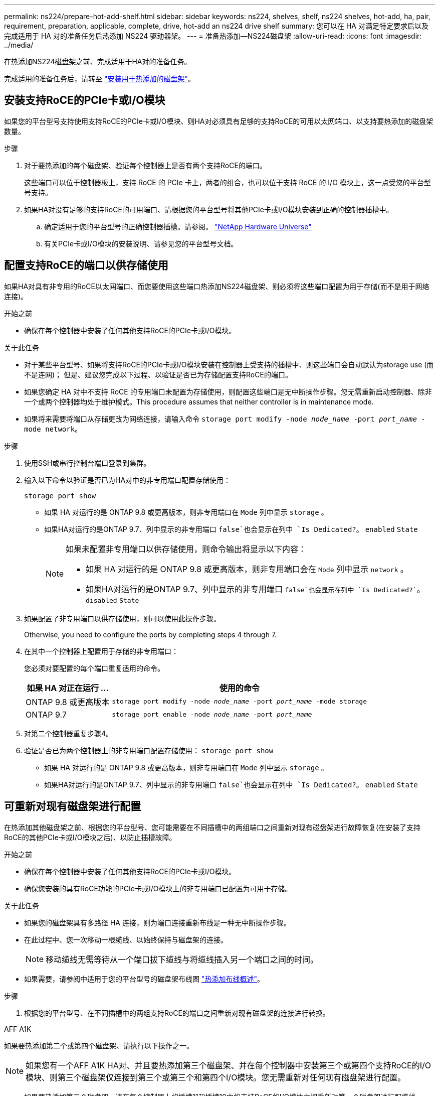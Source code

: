 ---
permalink: ns224/prepare-hot-add-shelf.html 
sidebar: sidebar 
keywords: ns224, shelves, shelf, ns224 shelves, hot-add, ha, pair, requirement, preparation, applicable, complete, drive, hot-add an ns224 drive shelf 
summary: 您可以在 HA 对满足特定要求后以及完成适用于 HA 对的准备任务后热添加 NS224 驱动器架。 
---
= 准备热添加—NS224磁盘架
:allow-uri-read: 
:icons: font
:imagesdir: ../media/


[role="lead"]
在热添加NS224磁盘架之前、完成适用于HA对的准备任务。

完成适用的准备任务后，请转至 link:prepare-hot-add-shelf.html["安装用于热添加的磁盘架"]。



== 安装支持RoCE的PCIe卡或I/O模块

如果您的平台型号支持使用支持RoCE的PCIe卡或I/O模块、则HA对必须具有足够的支持RoCE的可用以太网端口、以支持要热添加的磁盘架数量。

.步骤
. 对于要热添加的每个磁盘架、验证每个控制器上是否有两个支持RoCE的端口。
+
这些端口可以位于控制器板上，支持 RoCE 的 PCIe 卡上，两者的组合，也可以位于支持 RoCE 的 I/O 模块上，这一点受您的平台型号支持。

. 如果HA对没有足够的支持RoCE的可用端口、请根据您的平台型号将其他PCIe卡或I/O模块安装到正确的控制器插槽中。
+
.. 确定适用于您的平台型号的正确控制器插槽。请参阅。 https://hwu.netapp.com["NetApp Hardware Universe"^]
.. 有关PCIe卡或I/O模块的安装说明、请参见您的平台型号文档。






== 配置支持RoCE的端口以供存储使用

如果HA对具有非专用的RoCE以太网端口、而您要使用这些端口热添加NS224磁盘架、则必须将这些端口配置为用于存储(而不是用于网络连接)。

.开始之前
* 确保在每个控制器中安装了任何其他支持RoCE的PCIe卡或I/O模块。


.关于此任务
* 对于某些平台型号、如果将支持RoCE的PCIe卡或I/O模块安装在控制器上受支持的插槽中、则这些端口会自动默认为storage use (而不是连网)； 但是、建议您完成以下过程、以验证是否已为存储配置支持RoCE的端口。
* 如果您确定 HA 对中不支持 RoCE 的专用端口未配置为存储使用，则配置这些端口是无中断操作步骤。您无需重新启动控制器、除非一个或两个控制器均处于维护模式。This procedure assumes that neither controller is in maintenance mode.
* 如果将来需要将端口从存储更改为网络连接，请输入命令 `storage port modify -node _node_name_ -port _port_name_ -mode network`。


.步骤
. 使用SSH或串行控制台端口登录到集群。
. 输入以下命令以验证是否已为HA对中的非专用端口配置存储使用：
+
`storage port show`

+
** 如果 HA 对运行的是 ONTAP 9.8 或更高版本，则非专用端口在 `Mode` 列中显示 `storage` 。
** 如果HA对运行的是ONTAP 9.7、列中显示的非专用端口 `false`也会显示在列中 `Is Dedicated?`。 `enabled` `State`
+
[NOTE]
====
如果未配置非专用端口以供存储使用，则命令输出将显示以下内容：

*** 如果 HA 对运行的是 ONTAP 9.8 或更高版本，则非专用端口会在 `Mode` 列中显示 `network` 。
*** 如果HA对运行的是ONTAP 9.7、列中显示的非专用端口 `false`也会显示在列中 `Is Dedicated?``。 `disabled` `State`


====


. 如果配置了非专用端口以供存储使用，则可以使用此操作步骤。
+
Otherwise, you need to configure the ports by completing steps 4 through 7.

. 在其中一个控制器上配置用于存储的非专用端口：
+
您必须对要配置的每个端口重复适用的命令。

+
[cols="1,3"]
|===
| 如果 HA 对正在运行 ... | 使用的命令 


 a| 
ONTAP 9.8 或更高版本
 a| 
`storage port modify -node _node_name_ -port _port_name_ -mode storage`



 a| 
ONTAP 9.7
 a| 
`storage port enable -node _node_name_ -port _port_name_`

|===
. 对第二个控制器重复步骤4。
. 验证是否已为两个控制器上的非专用端口配置存储使用： `storage port show`
+
** 如果 HA 对运行的是 ONTAP 9.8 或更高版本，则非专用端口在 `Mode` 列中显示 `storage` 。
** 如果HA对运行的是ONTAP 9.7、列中显示的非专用端口 `false`也会显示在列中 `Is Dedicated?`。 `enabled` `State`






== 可重新对现有磁盘架进行配置

在热添加其他磁盘架之前、根据您的平台型号、您可能需要在不同插槽中的两组端口之间重新对现有磁盘架进行故障恢复(在安装了支持RoCE的其他PCIe卡或I/O模块之后)、以防止插槽故障。

.开始之前
* 确保在每个控制器中安装了任何其他支持RoCE的PCIe卡或I/O模块。
* 确保您安装的具有RoCE功能的PCIe卡或I/O模块上的非专用端口已配置为可用于存储。


.关于此任务
* 如果您的磁盘架具有多路径 HA 连接，则为端口连接重新布线是一种无中断操作步骤。
* 在此过程中、您一次移动一根缆线、以始终保持与磁盘架的连接。
+

NOTE: 移动缆线无需等待从一个端口拔下缆线与将缆线插入另一个端口之间的时间。

* 如果需要，请参阅中适用于您的平台型号的磁盘架布线图 link:cable-overview-hot-add-shelf.html["热添加布线概述"]。


.步骤
. 根据您的平台型号、在不同插槽中的两组支持RoCE的端口之间重新对现有磁盘架的连接进行转换。


[role="tabbed-block"]
====
.AFF A1K
--
如果要热添加第二个或第四个磁盘架、请执行以下操作之一。


NOTE: 如果您有一个AFF A1K HA对、并且要热添加第三个磁盘架、并在每个控制器中安装第三个或第四个支持RoCE的I/O模块、则第三个磁盘架仅连接到第三个或第三个和第四个I/O模块。您无需重新对任何现有磁盘架进行配置。

* 如果要热添加第二个磁盘架、请在每个控制器上的插槽11和插槽10中的支持RoCE的I/O模块之间重新对第一个磁盘架进行配缆线。
+
子步骤假定已将现有磁盘架连接到每个控制器上插槽11中支持RoCE的I/O模块。

+
.. 在控制器 A 上，将缆线从插槽 11 端口 b （ e11b ）移至插槽 10 端口 b （ e10b ）。
.. 对控制器 B 重复相同的缆线移动操作


* 如果要热添加第四个磁盘架、请在每个控制器上的插槽9和插槽8中的支持RoCE的I/O模块之间重新对第三个磁盘架进行配缆线。
+
子步骤假定第三个磁盘架已连接到每个控制器上插槽9中支持RoCE的I/O模块。

+
.. 在控制器 A 上，将缆线从插槽 9 端口 b （ e9b ）移至插槽 8 端口 b （ e8b ）。
.. 对控制器 B 重复相同的缆线移动操作




--
.AFF A70、AFF A90或AFF C80
--
如果要热添加第二个磁盘架、请在每个控制器上的插槽11和插槽8中的支持RoCE的I/O模块之间重新对第一个磁盘架进行配缆线。

子步骤假定已将现有磁盘架连接到每个控制器上插槽11中支持RoCE的I/O模块。

. 在控制器 A 上，将缆线从插槽 11 端口 b （ e11b ）移至插槽 8 端口 b （ e8b ）。
. 对控制器 B 重复相同的缆线移动操作


--
.AFF A800或AFF C800
--
如果要热添加第二个磁盘架、请在每个控制器的插槽5和插槽3中的两组支持RoCE的端口之间重新对第一个磁盘架进行缆线连接。

这些子步骤假定已将现有磁盘架连接到每个控制器上插槽 5 中支持 RoCE 的 PCIe 卡。

. 在控制器 A 上，将缆线从插槽 5 端口 b （ e5b ）移至插槽 3 端口 b （ e3b ）。
. 对控制器 B 重复相同的缆线移动操作


--
.AFF A700
--
如果要热添加第二个磁盘架、请在每个控制器的插槽3和插槽7中的两组支持RoCE的端口之间重新对第一个磁盘架进行缆线连接。

这些子步骤假定已将现有磁盘架连接到每个控制器上插槽 3 中支持 RoCE 的 I/O 模块。

. 在控制器 A 上，将缆线从插槽 3 端口 b （ e3b ）移至插槽 7 端口 b （ e7b ）。
. 对控制器 B 重复相同的缆线移动操作


--
.AFF A400或AFF C400
--
如果要热添加第二个磁盘架、请根据您的平台型号执行以下操作之一：

* 在AFF A400上：
+
在每个控制器上的两组支持RoCE的端口(板载e0c/e0d和插槽5)之间重新对第一个磁盘架进行缆线连接。

+
子步骤假定已将现有磁盘架连接到每个控制器上支持RoCE的板载端口e0c/e0d。

+
.. 在控制器 A 上，将缆线从端口 e0d 移至插槽 5 端口 b （ e5b ）。
.. 对控制器 B 重复相同的缆线移动操作


* 在AFF C400上：
+
在每个控制器的插槽4和插槽5中的两组支持RoCE的端口之间重新对第一个磁盘架进行缆线连接。

+
子步骤假定已将现有磁盘架连接到每个控制器上插槽4中支持RoCE的端口。

+
.. 在控制器A上、将缆线从插槽4端口A (E4A)移至插槽5端口b (e5b)。
.. 对控制器 B 重复相同的缆线移动操作




--
.AFF A900
--
如果要热添加第二个或第四个磁盘架、请执行以下操作之一。

* 如果要热添加第二个磁盘架、请在每个控制器上的插槽2和插槽10中的支持RoCE的I/O模块之间重新对第一个磁盘架进行配缆线。
+
子步骤假定已将现有磁盘架连接到每个控制器上插槽2中支持RoCE的I/O模块。

+
.. 在控制器 A 上，将缆线从插槽 2 端口 b （ e2b ）移至插槽 10 端口 b （ e10b ）。
.. 对控制器 B 重复相同的缆线移动操作


* 如果要热添加第四个磁盘架、请在每个控制器上的插槽1和插槽11中的支持RoCE的I/O模块之间重新对第三个磁盘架进行配缆线。
+
子步骤假定第三个磁盘架已连接到每个控制器上插槽1中支持RoCE的I/O模块。

+
.. 在控制器 A 上，将缆线从插槽 1 端口 b （ e1b ）移至插槽 11 端口 b （ e11b ）。
.. 对控制器 B 重复相同的缆线移动操作




--
.AFF A30、AFF C30、AFF A50或AFF C60
--
如果要热添加第二个磁盘架、请在每个控制器上的插槽3和插槽1中的支持RoCE的I/O模块之间重新对第一个磁盘架进行配缆线。

子步骤假定已将现有磁盘架连接到每个控制器上插槽3中支持RoCE的I/O模块。

. 在控制器 A 上，将缆线从插槽 3 端口 b （ e3b ）移至插槽 1 端口 b （ e1b ）。
. 对控制器 B 重复相同的缆线移动操作


--
====
. 使用验证重新布线的磁盘架是否已正确布线 https://mysupport.netapp.com/site/tools/tool-eula/activeiq-configadvisor["Active IQ Config Advisor"^]。
+
如果生成任何布线错误，请按照提供的更正操作进行操作。





== 禁用自动驱动器分配

如果要为热添加的NS224磁盘架手动分配驱动器所有权、则需要禁用自动驱动器分配(如果已启用)。

如果您不确定是否应手动分配驱动器所有权，或者要了解存储系统的驱动器所有权策略的自动分配，请转至 https://docs.netapp.com/us-en/ontap/disks-aggregates/disk-autoassignment-policy-concept.html["关于磁盘所有权的自动分配"^]。

.步骤
. 验证是否已启用自动驱动器分配： `storage disk option show`
+
您可以在任一节点上输入命令。

+
如果启用了自动驱动器分配、则输出将显示 `on` 在列中 `Auto Assign` (对于每个节点)。

. 如果启用了自动驱动器分配，请将其禁用： `storage disk option modify -node _node_name_ -autodassign off`
+
您必须在两个节点上禁用自动驱动器分配。


